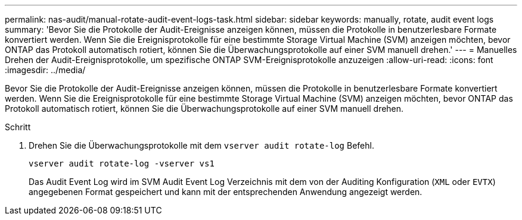 ---
permalink: nas-audit/manual-rotate-audit-event-logs-task.html 
sidebar: sidebar 
keywords: manually, rotate, audit event logs 
summary: 'Bevor Sie die Protokolle der Audit-Ereignisse anzeigen können, müssen die Protokolle in benutzerlesbare Formate konvertiert werden. Wenn Sie die Ereignisprotokolle für eine bestimmte Storage Virtual Machine (SVM) anzeigen möchten, bevor ONTAP das Protokoll automatisch rotiert, können Sie die Überwachungsprotokolle auf einer SVM manuell drehen.' 
---
= Manuelles Drehen der Audit-Ereignisprotokolle, um spezifische ONTAP SVM-Ereignisprotokolle anzuzeigen
:allow-uri-read: 
:icons: font
:imagesdir: ../media/


[role="lead"]
Bevor Sie die Protokolle der Audit-Ereignisse anzeigen können, müssen die Protokolle in benutzerlesbare Formate konvertiert werden. Wenn Sie die Ereignisprotokolle für eine bestimmte Storage Virtual Machine (SVM) anzeigen möchten, bevor ONTAP das Protokoll automatisch rotiert, können Sie die Überwachungsprotokolle auf einer SVM manuell drehen.

.Schritt
. Drehen Sie die Überwachungsprotokolle mit dem `vserver audit rotate-log` Befehl.
+
`vserver audit rotate-log -vserver vs1`

+
Das Audit Event Log wird im SVM Audit Event Log Verzeichnis mit dem von der Auditing Konfiguration (`XML` oder `EVTX`) angegebenen Format gespeichert und kann mit der entsprechenden Anwendung angezeigt werden.


